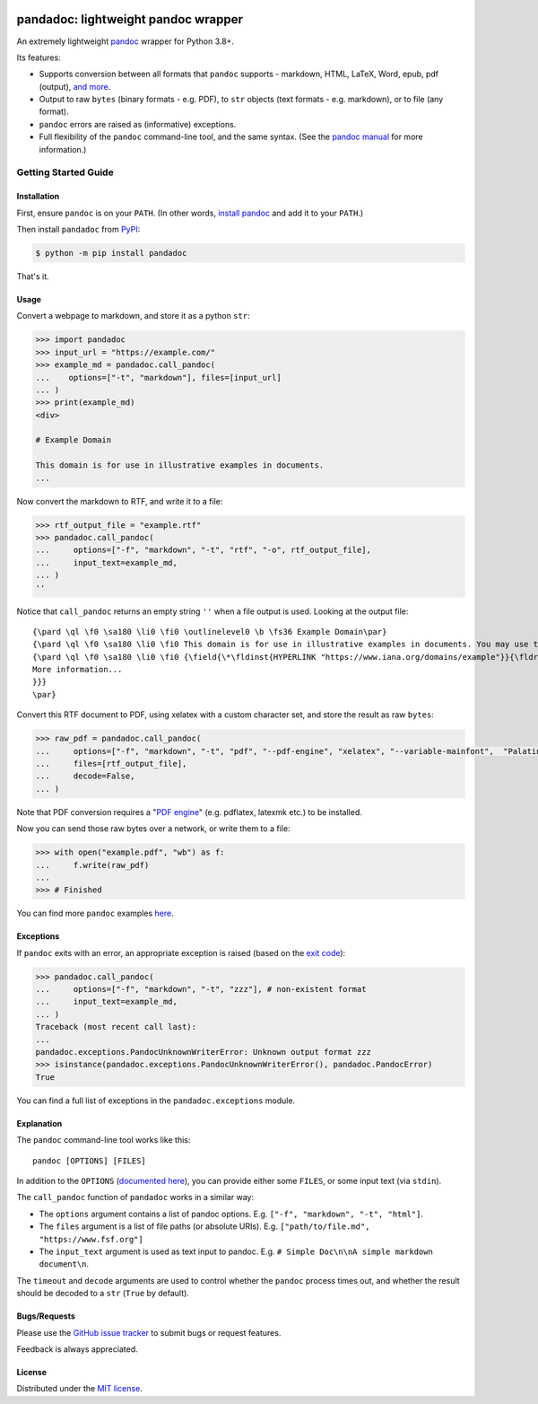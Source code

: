 .. image:: https://raw.githubusercontent.com/chris-mcdo/pandadoc/main/panda.svg
   :align: center
   :height: 200
   :alt: pandadoc


pandadoc: lightweight pandoc wrapper
====================================

.. image:: https://img.shields.io/pypi/v/pandadoc.svg
  :target: https://pypi.org/project/pandadoc/
  :alt: Project Version on PyPI

.. image:: https://img.shields.io/pypi/pyversions/pandadoc.svg
  :target: https://pypi.org/project/pandadoc/
  :alt: Supported Python Versions

.. image:: https://github.com/chris-mcdo/pandadoc/workflows/tests/badge.svg
  :target: https://github.com/chris-mcdo/pandadoc/actions?query=workflow%3Atests
  :alt: Unit Tests

.. image:: https://codecov.io/gh/chris-mcdo/pandadoc/branch/main/graph/badge.svg
  :target: https://codecov.io/gh/chris-mcdo/pandadoc
  :alt: Unit Test Coverage

.. image:: https://img.shields.io/badge/code%20style-black-000000.svg
  :target: https://github.com/psf/black
  :alt: Code Style: Black

.. image:: https://img.shields.io/badge/license-MIT-purple
  :target: https://github.com/chris-mcdo/pandadoc/blob/main/LICENSE
  :alt: MIT License


An extremely lightweight `pandoc <https://pandoc.org/>`_ wrapper for Python 3.8+.

Its features:

- Supports conversion between all formats that ``pandoc`` supports -
  markdown, HTML, LaTeX, Word, epub, pdf (output),
  `and more <https://pandoc.org/demos.html>`_.

- Output to raw ``bytes`` (binary formats - e.g. PDF), to ``str`` objects
  (text formats - e.g. markdown), or to file (any format).

- ``pandoc`` errors are raised as (informative) exceptions.

- Full flexibility of the ``pandoc`` command-line tool, and the same syntax. (See the
  `pandoc manual <https://pandoc.org/MANUAL.html>`_ for more information.)

Getting Started Guide
*********************

Installation
------------

First, ensure ``pandoc`` is on your ``PATH``.
(In other words, `install pandoc <https://pandoc.org/installing.html>`_ and add it to
your ``PATH``.)

Then install ``pandadoc`` from `PyPI <https://pypi.org/project/pandadoc/>`_:

.. code-block:: console

    $ python -m pip install pandadoc

That's it.

Usage
-----

Convert a webpage to markdown, and store it as a python ``str``:

.. code-block:: python

    >>> import pandadoc
    >>> input_url = "https://example.com/"
    >>> example_md = pandadoc.call_pandoc(
    ...    options=["-t", "markdown"], files=[input_url]
    ... )
    >>> print(example_md)
    <div>

    # Example Domain
    
    This domain is for use in illustrative examples in documents.
    ...

Now convert the markdown to RTF, and write it to a file:

.. code-block:: python

    >>> rtf_output_file = "example.rtf"
    >>> pandadoc.call_pandoc(
    ...     options=["-f", "markdown", "-t", "rtf", "-o", rtf_output_file], 
    ...     input_text=example_md,
    ... )
    ''

Notice that ``call_pandoc`` returns an empty string ``''`` when a file output is used.
Looking at the output file:

::

    {\pard \ql \f0 \sa180 \li0 \fi0 \outlinelevel0 \b \fs36 Example Domain\par}
    {\pard \ql \f0 \sa180 \li0 \fi0 This domain is for use in illustrative examples in documents. You may use this domain in literature without prior coordination or asking for permission.\par}
    {\pard \ql \f0 \sa180 \li0 \fi0 {\field{\*\fldinst{HYPERLINK "https://www.iana.org/domains/example"}}{\fldrslt{\ul
    More information...
    }}}
    \par}

Convert this RTF document to PDF, using xelatex with a custom character set,
and store the result as raw ``bytes``:

.. code-block:: python

    >>> raw_pdf = pandadoc.call_pandoc(
    ...     options=["-f", "markdown", "-t", "pdf", "--pdf-engine", "xelatex", "--variable-mainfont",  "Palatino"],
    ...     files=[rtf_output_file],
    ...     decode=False,
    ... )

Note that PDF conversion requires a
"`PDF engine <https://pandoc.org/MANUAL.html#creating-a-pdf>`_"
(e.g. pdflatex, latexmk etc.) to be installed.

Now you can send those raw bytes over a network, or write them to a file:

.. code-block:: python

    >>> with open("example.pdf", "wb") as f:
    ...     f.write(raw_pdf)
    ... 
    >>> # Finished

You can find more ``pandoc`` examples `here <https://pandoc.org/demos.html>`_.

Exceptions
----------

If ``pandoc`` exits with an error, an appropriate exception is raised (based on the
`exit code <https://pandoc.org/MANUAL.html#exit-codes>`_):

.. code-block:: python

    >>> pandadoc.call_pandoc(
    ...     options=["-f", "markdown", "-t", "zzz"], # non-existent format
    ...     input_text=example_md,
    ... )
    Traceback (most recent call last):
    ...
    pandadoc.exceptions.PandocUnknownWriterError: Unknown output format zzz
    >>> isinstance(pandadoc.exceptions.PandocUnknownWriterError(), pandadoc.PandocError)
    True

You can find a full list of exceptions in the ``pandadoc.exceptions`` module.

Explanation
-----------

The ``pandoc`` command-line tool works like this::

    pandoc [OPTIONS] [FILES]

In addition to the ``OPTIONS``
(`documented here <https://pandoc.org/MANUAL.html#options>`_),
you can provide either some ``FILES``, or some input text (via ``stdin``).

The ``call_pandoc`` function of ``pandadoc`` works in a similar way:

- The ``options`` argument contains a list of pandoc options.
  E.g. ``["-f", "markdown", "-t", "html"]``.

- The ``files`` argument is a list of file paths (or absolute URIs).
  E.g. ``["path/to/file.md", "https://www.fsf.org"]``

- The ``input_text`` argument is used as text input to pandoc.
  E.g. ``# Simple Doc\n\nA simple markdown document\n``.

The ``timeout`` and ``decode`` arguments are used to control whether the ``pandoc``
process times out, and whether the result should be decoded to a ``str``
(``True`` by default).

Bugs/Requests
-------------

Please use the `GitHub issue tracker <https://github.com/chris-mcdo/pandadoc/issues>`_
to submit bugs or request features.

Feedback is always appreciated.

License
-------

Distributed under the
`MIT license <https://github.com/chris-mcdo/pandadoc/blob/main/LICENSE>`_.
